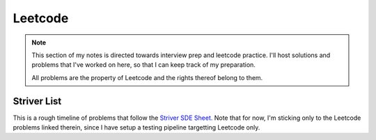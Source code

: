 .. _notes-leetcode:
=========================
Leetcode
=========================

.. note::
   This section of my notes is directed towards interview prep and leetcode
   practice.  I'll host solutions and problems that I've worked on here, so
   that I can keep track of my preparation.

   All problems are the property of Leetcode and the rights thereof belong to
   them.


---------------
Striver List
---------------

This is a rough timeline of problems that follow the `Striver SDE Sheet.
<https://takeuforward.org/interviews/strivers-sde-sheet-top-coding-interview-problems/>`_
Note that for now, I'm sticking only to the Leetcode problems linked therein, since I
have setup a testing pipeline targetting Leetcode only.


.. panels::
   :container: timeline
   :column: col-6 p-0
   :card:

   ---
   :column: +entry left

   **Day 1**
   ^^^

   .. toctree::

      lc_0073
      lc_0118
      lc_0031
      lc_0053
      lc_0075
      lc_0012


   ---
   :column: +right
   ---
   :column: +left

   ---
   :column: +entry right

   **Day 2**
   ^^^

   .. toctree::

      lc_0048
      lc_0056
      lc_0088
      lc_0287


   ---
   :column: +left
   ---
   :column: +right
   ---
   :column: +entry left

   **Day 3**
   ^^^

   .. toctree::

      lc_0074
      lc_0050
      lc_0169
      lc_0229
      lc_0062
      lc_0493

   ---
   :column: +right
   ---
   :column: +left
   ---
   :column: +entry right

   **Day 4**
   ^^^

   .. toctree::

      lc_0018
      lc_0128
      lc_0001
      lc_0003


   ---
   :column: +left
   ---
   :column: +right
   ---
   :column: +entry left

   **Day 5**
   ^^^

   .. toctree::

      lc_0206
      lc_0876
      lc_0021
      lc_0019
      lc_0002
      lc_0237

   ---
   :column: +right
   ---
   :column: +left
   ---
   :column: +entry right

   **Day 6**
   ^^^

   .. toctree::

      lc_0160
      lc_0141
      lc_0025
      lc_0234
      lc_0142
      lc_0061

   ---
   :column: +left
   ---
   :column: +right
   ---
   :column: +entry left

   **Day 7**
   ^^^

   ---
   :column: +right
   ---
   :column: +left
   ---
   :column: +entry right

   **Day 8**
   ^^^

   ---
   :column: +left
   ---
   :column: +right
   ---
   :column: +entry left

   **Day 9**
   ^^^

   ---
   :column: +right
   ---
   :column: +left
   ---
   :column: +entry right

   **Day 10**
   ^^^
   ---
   :column: +left
   ---
   :column: +right
   ---
   :column: +entry left

   **Day 11**
   ^^^

   ---
   :column: +right
   ---
   :column: +left
   ---
   :column: +entry right

   **Day 12**
   ^^^
   ---
   :column: +left
   ---
   :column: +right
   ---
   :column: +entry left

   **Day 13**
   ^^^

   ---
   :column: +right
   ---
   :column: +left
   ---
   :column: +entry right

   **Day 14**
   ^^^
   ---
   :column: +left
   ---
   :column: +right
   ---
   :column: +entry left

   **Day 15**
   ^^^

   ---
   :column: +right
   ---
   :column: +left
   ---
   :column: +entry right

   **Day 16**
   ^^^
   ---
   :column: +left
   ---
   :column: +right
   ---
   :column: +entry left

   **Day 17**
   ^^^

   ---
   :column: +right
   ---
   :column: +left
   ---
   :column: +entry right

   **Day 18**
   ^^^
   ---
   :column: +left
   ---
   :column: +right
   ---
   :column: +entry left

   **Day 19**
   ^^^

   ---
   :column: +right
   ---
   :column: +left
   ---
   :column: +entry right

   **Day 20**
   ^^^
   ---
   :column: +left
   ---
   :column: +right
   ---
   :column: +entry left

   **Day 21**
   ^^^

   ---
   :column: +right
   ---
   :column: +left
   ---
   :column: +entry right

   **Day 22**
   ^^^
   ---
   :column: +left
   ---
   :column: +right
   ---
   :column: +entry left

   **Day 23**
   ^^^

   ---
   :column: +right
   ---
   :column: +left
   ---
   :column: +entry right

   **Day 24**
   ^^^
   ---
   :column: +left
   ---
   :column: +right
   ---
   :column: +entry left

   **Day 25**
   ^^^

   ---
   :column: +right
   ---
   :column: +left
   ---
   :column: +entry right

   **Day 26**
   ^^^
   ---
   :column: +left
   ---
   :column: +right
   ---
   :column: +entry left

   **Day 27**
   ^^^

   ---
   :column: +right
   ---
   :column: +left
   ---
   :column: +entry right

   **Day 28**
   ^^^
   ---
   :column: +left
   ---
   :column: +right
   ---
   :column: +entry left

   **Day 29**
   ^^^

   ---
   :column: +right
   ---
   :column: +left
   ---
   :column: +entry right

   **Day 30**
   ^^^
